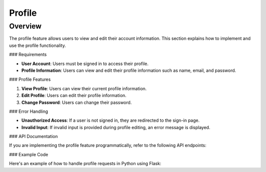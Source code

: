 Profile
=======

Overview
--------

The profile feature allows users to view and edit their account information. This section explains how to implement and use the profile functionality.

### Requirements

- **User Account**: Users must be signed in to access their profile.
- **Profile Information**: Users can view and edit their profile information such as name, email, and password.

### Profile Features

1. **View Profile**: Users can view their current profile information.
2. **Edit Profile**: Users can edit their profile information.
3. **Change Password**: Users can change their password.

### Error Handling

- **Unauthorized Access**: If a user is not signed in, they are redirected to the sign-in page.
- **Invalid Input**: If invalid input is provided during profile editing, an error message is displayed.

### API Documentation

If you are implementing the profile feature programmatically, refer to the following API endpoints:

.. code-block:: http
   GET /api/profile HTTP/1.1
   PUT /api/profile HTTP/1.1
   Content-Type: application/json

   {
       "name": "Your Name",
       "email": "your_email@example.com"
   }

### Example Code

Here's an example of how to handle profile requests in Python using Flask:

